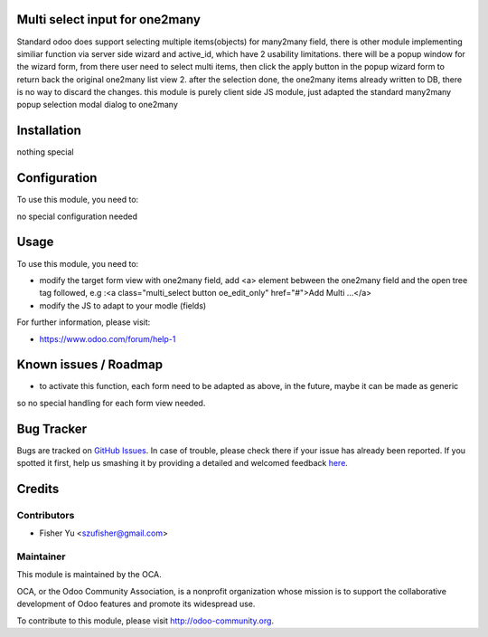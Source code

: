 .. image:: https://img.shields.io/badge/licence-AGPL--3-blue.svg
    :alt: License: AGPL-3

Multi select input for one2many
===========

Standard odoo does support selecting multiple items(objects) for many2many field, there is other module implementing
similiar function via server side wizard and active_id, which have 2 usability limitations. there will be a popup window for the wizard form, from there user need to select multi items, then click the apply button in the popup wizard form to return back the original one2many list view 2. after the selection done, the one2many items already written to DB, there is no way to discard the changes.
this module is purely client side JS module, just adapted the standard many2many popup selection modal dialog to one2many

Installation
============

nothing special

Configuration
=============

To use this module, you need to:

no special configuration needed

Usage
=====

To use this module, you need to:

* modify the target form view with one2many field, add <a> element bebween the one2many field and the open tree tag followed, e.g :<a class="multi_select button oe_edit_only" href="#">Add Multi ...</a>

* modify the JS to adapt to your modle (fields)

For further information, please visit:

* https://www.odoo.com/forum/help-1

Known issues / Roadmap
======================

*  to activate this function, each form need to be adapted as above, in the future, maybe it can be made as generic
so no special handling for each form view needed.

Bug Tracker
===========

Bugs are tracked on `GitHub Issues <https://github.com/OCA/{project_repo}/issues>`_.
In case of trouble, please check there if your issue has already been reported.
If you spotted it first, help us smashing it by providing a detailed and welcomed feedback
`here <https://github.com/OCA/{project_repo}/issues/new?body=module:%20{module_name}%0Aversion:%20{version}%0A%0A**Steps%20to%20reproduce**%0A-%20...%0A%0A**Current%20behavior**%0A%0A**Expected%20behavior**>`_.


Credits
=======

Contributors
------------

* Fisher Yu <szufisher@gmail.com>

Maintainer
----------

.. image:: https://odoo-community.org/logo.png
   :alt: Odoo Community Association
   :target: https://odoo-community.org

This module is maintained by the OCA.

OCA, or the Odoo Community Association, is a nonprofit organization whose
mission is to support the collaborative development of Odoo features and
promote its widespread use.

To contribute to this module, please visit http://odoo-community.org.
